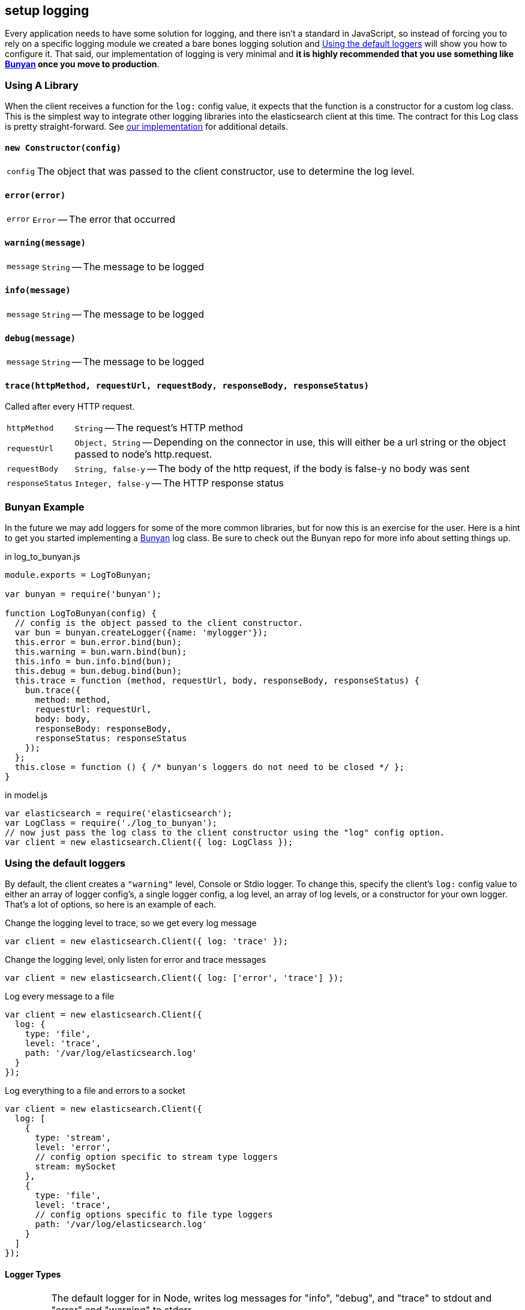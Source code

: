 [[logging]]
== setup logging
Every application needs to have some solution for logging, and there isn't a standard in JavaScript, so instead of forcing you to rely on a specific logging module we created a bare bones logging solution and <<logging-customization>> will show you how to configure it. That said, our implementation of logging is very minimal and ***it is highly recommended that you use something like https://github.com/trentm/node-bunyan[Bunyan] once you move to production***.

=== Using A Library
When the client receives a function for the `log:` config value, it expects that the function is a constructor for a custom log class. This is the simplest way to integrate other logging libraries into the elasticsearch client at this time. The contract for this Log class is pretty straight-forward. See https://github.com/elasticsearch/elasticsearch-js/blob/master/src/lib/log.js[our implementation] for additional details.

==== `new Constructor(config)`
[horizontal]
`config`::
The object that was passed to the client constructor, use to determine the log level.

==== `error(error)`
[horizontal]
`error`::
`Error` -- The error that occurred

==== `warning(message)`
[horizontal]
`message`::
`String` -- The message to be logged

==== `info(message)`
[horizontal]
`message`::
`String` -- The message to be logged

==== `debug(message)`
[horizontal]
`message`::
`String` -- The message to be logged

==== `trace(httpMethod, requestUrl, requestBody, responseBody, responseStatus)`
Called after every HTTP request.

[horizontal]
`httpMethod`::
`String` -- The request's HTTP method

`requestUrl`::
`Object, String` -- Depending on the connector in use, this will either be a url string or the        object passed to node's http.request.

`requestBody`::
`String, false-y` -- The body of the http request, if the body is false-y no body was sent

`responseStatus`::
`Integer, false-y` -- The HTTP response status

=== Bunyan Example
In the future we may add loggers for some of the more common libraries, but for now this is an exercise for the user. Here is a hint to get you started implementing a https://github.com/trentm/node-bunyan[Bunyan] log class. Be sure to check out the Bunyan repo for more info about setting things up.

.in log_to_bunyan.js
[source,js]
----------------
module.exports = LogToBunyan;

var bunyan = require('bunyan');

function LogToBunyan(config) {
  // config is the object passed to the client constructor.
  var bun = bunyan.createLogger({name: 'mylogger'});
  this.error = bun.error.bind(bun);
  this.warning = bun.warn.bind(bun);
  this.info = bun.info.bind(bun);
  this.debug = bun.debug.bind(bun);
  this.trace = function (method, requestUrl, body, responseBody, responseStatus) {
    bun.trace({
      method: method,
      requestUrl: requestUrl,
      body: body,
      responseBody: responseBody,
      responseStatus: responseStatus
    });
  };
  this.close = function () { /* bunyan's loggers do not need to be closed */ };
}
----------------

.in model.js
[source,js]
----------------
var elasticsearch = require('elasticsearch');
var LogClass = require('./log_to_bunyan');
// now just pass the log class to the client constructor using the "log" config option.
var client = new elasticsearch.Client({ log: LogClass });
----------------

[[logging-customization]]
=== Using the default loggers

By default, the client creates a `"warning"` level, Console or Stdio logger. To change this, specify the client's `log:` config value to either an array of logger config's, a single logger config, a log level, an array of log levels, or a constructor for your own logger. That's a lot of options, so here is an example of each.

.Change the logging level to trace, so we get every log message
[source,js]
----------------
var client = new elasticsearch.Client({ log: 'trace' });
----------------

.Change the logging level, only listen for error and trace messages
[source,js]
----------------
var client = new elasticsearch.Client({ log: ['error', 'trace'] });
----------------

.Log every message to a file
[source,js]
----------------
var client = new elasticsearch.Client({
  log: {
    type: 'file',
    level: 'trace',
    path: '/var/log/elasticsearch.log'
  }
});
----------------

.Log everything to a file and errors to a socket
[source,js]
----------------
var client = new elasticsearch.Client({
  log: [
    {
      type: 'stream',
      level: 'error',
      // config option specific to stream type loggers
      stream: mySocket
    },
    {
      type: 'file',
      level: 'trace',
      // config options specific to file type loggers
      path: '/var/log/elasticsearch.log'
    }
  ]
});
----------------

==== Logger Types

[horizontal]
`"stdio"`::
The default logger for in Node, writes log messages for "info", "debug", and "trace" to stdout and "error" and "warning" to stderr.
+
Options:

`color`:::
`Boolean` -- Write with a bit of flair. The default value is intelligently chosen by https://github.com/sindresorhus/chalk[chalk] based on the details of your environment. Default is true.

`"file"`::
Append the log messages to a file.
+
Options:

`path`:::
`String` -- Location of the file to write log messages to. It is created if it does not exists. Default is `"elasticsearch.log"`

`"tracer"`::
Logs in a format that can be executed with bash, where everything is commented except the trace commands which are formatted as curl calls. By default all of the urls are rewritten to protect production systems and to making the scripts easier to reuse/send to other people. In order to control the urls written specify the curlHost and curlPort configs.
+
Options:

`curlHost`:::
`String` --  Default is `"localhost"`.
`curlPort`:::
`String` --  Default is `9200`.

`"stream"`::
Send log messages to a http://nodejs.org/api/stream.html#stream_class_stream_writable[WriteableStream]
+
Options:

`stream`:::
`WriteableStream` -- object to write to.

`"console"`::
Default logger for the browser build, logs to the console when one exists.
